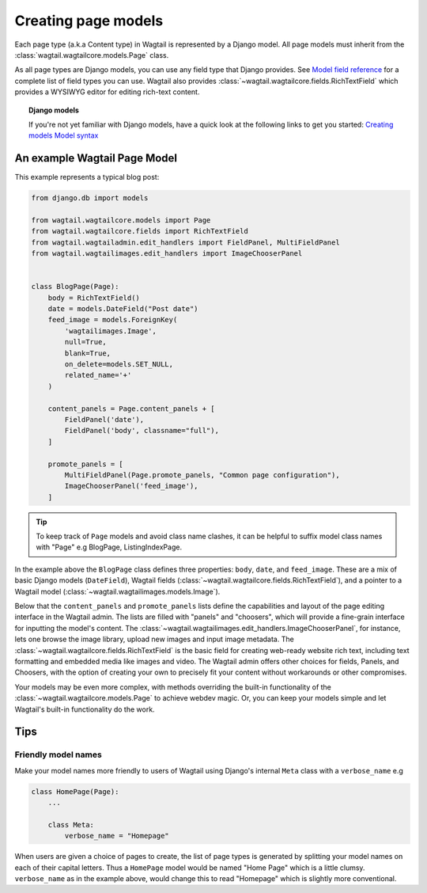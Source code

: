 ====================
Creating page models
====================

Each page type (a.k.a Content type) in Wagtail is represented by a Django model. All page models must inherit from the :class:`wagtail.wagtailcore.models.Page` class.

As all page types are Django models, you can use any field type that Django provides. See `Model field reference <https://docs.djangoproject.com/en/1.7/ref/models/fields/>`_ for a complete list of field types you can use. Wagtail also provides :class:`~wagtail.wagtailcore.fields.RichTextField` which provides a WYSIWYG editor for editing rich-text content.


.. topic:: Django models

    If you're not yet familiar with Django models, have a quick look at the following links to get you started:
    `Creating models <https://docs.djangoproject.com/en/1.7/intro/tutorial01/#creating-models>`_
    `Model syntax <https://docs.djangoproject.com/en/1.7/topics/db/models/>`_


An example Wagtail Page Model
~~~~~~~~~~~~~~~~~~~~~~~~~~~~~~

This example represents a typical blog post:

.. code-block:: python

    from django.db import models

    from wagtail.wagtailcore.models import Page
    from wagtail.wagtailcore.fields import RichTextField
    from wagtail.wagtailadmin.edit_handlers import FieldPanel, MultiFieldPanel
    from wagtail.wagtailimages.edit_handlers import ImageChooserPanel


    class BlogPage(Page):
        body = RichTextField()
        date = models.DateField("Post date")
        feed_image = models.ForeignKey(
            'wagtailimages.Image',
            null=True,
            blank=True,
            on_delete=models.SET_NULL,
            related_name='+'
        )

        content_panels = Page.content_panels + [
            FieldPanel('date'),
            FieldPanel('body', classname="full"),
        ]

        promote_panels = [
            MultiFieldPanel(Page.promote_panels, "Common page configuration"),
            ImageChooserPanel('feed_image'),
        ]

.. tip::
    To keep track of ``Page`` models and avoid class name clashes, it can be helpful to suffix model class names with "Page" e.g BlogPage, ListingIndexPage. 

In the example above the ``BlogPage`` class defines three properties: ``body``, ``date``, and ``feed_image``. These are a mix of basic Django models (``DateField``), Wagtail fields (:class:`~wagtail.wagtailcore.fields.RichTextField`), and a pointer to a Wagtail model (:class:`~wagtail.wagtailimages.models.Image`).

Below that the ``content_panels`` and ``promote_panels`` lists define the capabilities and layout of the page editing interface in the Wagtail admin. The lists are filled with "panels" and "choosers", which will provide a fine-grain interface for inputting the model's content. The :class:`~wagtail.wagtailimages.edit_handlers.ImageChooserPanel`, for instance, lets one browse the image library, upload new images and input image metadata. The :class:`~wagtail.wagtailcore.fields.RichTextField` is the basic field for creating web-ready website rich text, including text formatting and embedded media like images and video. The Wagtail admin offers other choices for fields, Panels, and Choosers, with the option of creating your own to precisely fit your content without workarounds or other compromises.

Your models may be even more complex, with methods overriding the built-in functionality of the :class:`~wagtail.wagtailcore.models.Page` to achieve webdev magic. Or, you can keep your models simple and let Wagtail's built-in functionality do the work.


Tips
~~~~

Friendly model names
--------------------

Make your model names more friendly to users of Wagtail using Django's internal ``Meta`` class with a ``verbose_name`` e.g

.. code-block:: python
    
    class HomePage(Page):
        ...

        class Meta:
            verbose_name = "Homepage"

When users are given a choice of pages to create, the list of page types is generated by splitting your model names on each of their capital letters. Thus a ``HomePage`` model would be named "Home Page" which is a little clumsy. ``verbose_name`` as in the example above, would change this to read "Homepage" which is slightly more conventional.
